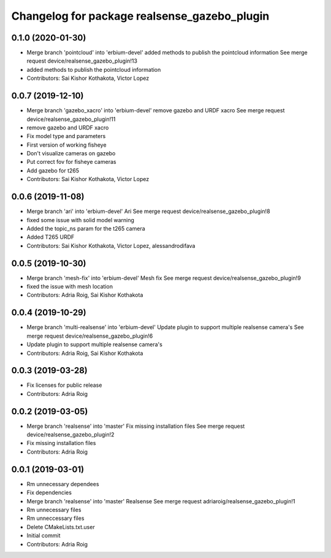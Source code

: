 ^^^^^^^^^^^^^^^^^^^^^^^^^^^^^^^^^^^^^^^^^^^^^
Changelog for package realsense_gazebo_plugin
^^^^^^^^^^^^^^^^^^^^^^^^^^^^^^^^^^^^^^^^^^^^^

0.1.0 (2020-01-30)
------------------
* Merge branch 'pointcloud' into 'erbium-devel'
  added methods to publish the pointcloud information
  See merge request device/realsense_gazebo_plugin!13
* added methods to publish the pointcloud information
* Contributors: Sai Kishor Kothakota, Victor Lopez

0.0.7 (2019-12-10)
------------------
* Merge branch 'gazebo_xacro' into 'erbium-devel'
  remove gazebo and URDF xacro
  See merge request device/realsense_gazebo_plugin!11
* remove gazebo and URDF xacro
* Fix model type and parameters
* First version of working fisheye
* Don't visualize cameras on gazebo
* Put correct fov for fisheye cameras
* Add gazebo for t265
* Contributors: Sai Kishor Kothakota, Victor Lopez

0.0.6 (2019-11-08)
------------------
* Merge branch 'ari' into 'erbium-devel'
  Ari
  See merge request device/realsense_gazebo_plugin!8
* fixed some issue with solid model warning
* Added the topic_ns param for the t265 camera
* Added T265 URDF
* Contributors: Sai Kishor Kothakota, Victor Lopez, alessandrodifava

0.0.5 (2019-10-30)
------------------
* Merge branch 'mesh-fix' into 'erbium-devel'
  Mesh fix
  See merge request device/realsense_gazebo_plugin!9
* fixed the issue with mesh location
* Contributors: Adria Roig, Sai Kishor Kothakota

0.0.4 (2019-10-29)
------------------
* Merge branch 'multi-realsense' into 'erbium-devel'
  Update plugin to support multiple realsense camera's
  See merge request device/realsense_gazebo_plugin!6
* Update plugin to support multiple realsense camera's
* Contributors: Adria Roig, Sai Kishor Kothakota

0.0.3 (2019-03-28)
------------------
* Fix licenses for public release
* Contributors: Adria Roig

0.0.2 (2019-03-05)
------------------
* Merge branch 'realsense' into 'master'
  Fix missing installation files
  See merge request device/realsense_gazebo_plugin!2
* Fix missing installation files
* Contributors: Adria Roig

0.0.1 (2019-03-01)
------------------
* Rm unnecessary dependees
* Fix dependencies
* Merge branch 'realsense' into 'master'
  Realsense
  See merge request adriaroig/realsense_gazebo_plugin!1
* Rm unnecessary files
* Rm unneccessary files
* Delete CMakeLists.txt.user
* Initial commit
* Contributors: Adria Roig
